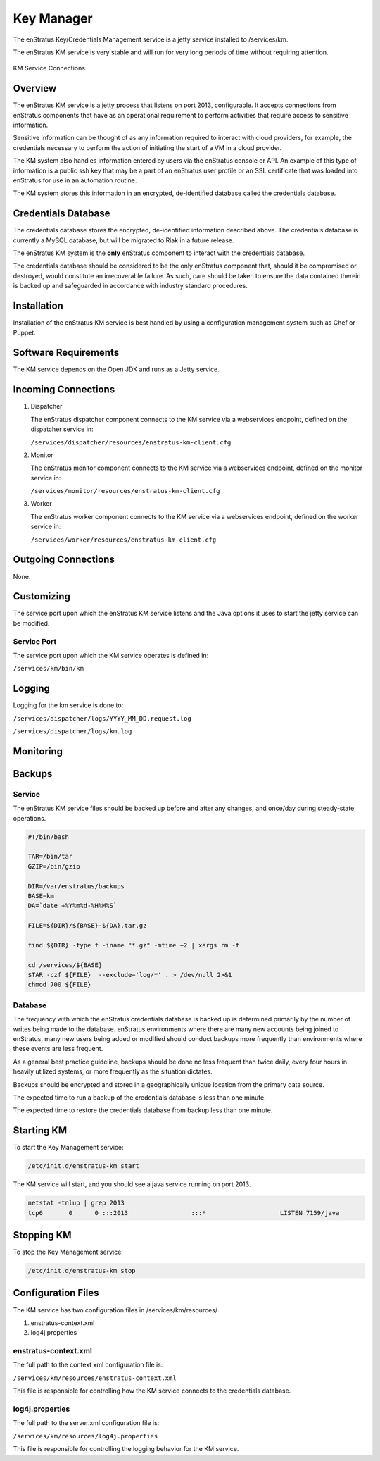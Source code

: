 Key Manager
===========

The enStratus Key/Credentials Management service is a jetty service installed to
/services/km. 

The enStratus KM service is very stable and will run for very long periods of time
without requiring attention.

.. figure:: ./images/km.png
   :height: 250 px
   :width: 450 px
   :scale: 70 %
   :alt: KM Service
   :align: center

   KM Service Connections

Overview
--------

The enStratus KM service is a jetty process that listens on port 2013, configurable. It
accepts connections from enStratus components that have as an operational requirement to
perform activities that require access to sensitive information.

Sensitive information can be thought of as any information required to interact with
cloud providers, for example, the credentials necessary to perform the action of
initiating the start of a VM in a cloud provider.

The KM system also handles information entered by users via the enStratus console or API.
An example of this type of information is a public ssh key that may be a part of an
enStratus user profile or an SSL certificate that was loaded into enStratus for use in an
automation routine.

The KM system stores this information in an encrypted, de-identified database called the
credentials database. 

Credentials Database
--------------------

The credentials database stores the encrypted, de-identified information described above.
The credentials database is currently a MySQL database, but will be migrated to Riak in a
future release.

The enStratus KM system is the **only** enStratus component to interact with the
credentials database.

The credentials database should be considered to be the only enStratus component that,
should it be compromised or destroyed, would constitute an irrecoverable failure. As such,
care should be taken to ensure the data contained therein is backed up and safeguarded in
accordance with industry standard procedures.

Installation
------------

Installation of the enStratus KM service is best handled by using a configuration
management system such as Chef or Puppet.

Software Requirements
---------------------

The KM service depends on the Open JDK and runs as a Jetty service.

Incoming Connections
--------------------

#. Dispatcher

   The enStratus dispatcher component connects to the KM service via a webservices
   endpoint, defined on the dispatcher service in:
  
   ``/services/dispatcher/resources/enstratus-km-client.cfg``

#. Monitor

   The enStratus monitor component connects to the KM service via a webservices
   endpoint, defined on the monitor service in:

   ``/services/monitor/resources/enstratus-km-client.cfg``

#. Worker

   The enStratus worker component connects to the KM service via a webservices
   endpoint, defined on the worker service in:

   ``/services/worker/resources/enstratus-km-client.cfg``

Outgoing Connections
--------------------

None.

Customizing
-----------

The service port upon which the enStratus KM service listens and the Java options it uses
to start the jetty service can be modified.

Service Port
~~~~~~~~~~~~

The service port upon which the KM service operates is defined in:

``/services/km/bin/km``

Logging
-------

Logging for the km service is done to:

``/services/dispatcher/logs/YYYY_MM_DD.request.log``

``/services/dispatcher/logs/km.log``

Monitoring
----------

Backups
-------

Service
~~~~~~~

The enStratus KM service files should be backed up before and after any changes, and
once/day during steady-state operations.

.. code-block:: bash

   #!/bin/bash
   
   TAR=/bin/tar
   GZIP=/bin/gzip
   
   DIR=/var/enstratus/backups
   BASE=km
   DA=`date +%Y%m%d-%H%M%S`
   
   FILE=${DIR}/${BASE}-${DA}.tar.gz
   
   find ${DIR} -type f -iname "*.gz" -mtime +2 | xargs rm -f
   
   cd /services/${BASE}
   $TAR -czf ${FILE}  --exclude='log/*' . > /dev/null 2>&1
   chmod 700 ${FILE}


Database
~~~~~~~~

The frequency with which the enStratus credentials database is backed up is determined
primarily by the number of writes being made to the database. enStratus environments where
there are many new accounts being joined to enStratus, many new users being added or
modified should conduct backups more frequently than environments where these events are
less frequent.

As a general best practice guideline, backups should be done no less frequent than twice
daily, every four hours in heavily utilized systems, or more frequently as the situation
dictates.

Backups should be encrypted and stored in a geographically unique location from the
primary data source.

The expected time to run a backup of the credentials database is less than one minute. 

The expected time to restore the credentials database from backup less than one minute.

Starting KM
-----------

To start the Key Management service:

.. code-block:: bash

	/etc/init.d/enstratus-km start

The KM service will start, and you should see a java service running on port 2013.

.. code-block:: bash

	netstat -tnlup | grep 2013
	tcp6       0      0 :::2013                 :::*                    LISTEN 7159/java  

Stopping KM
-----------

To stop the Key Management service:

.. code-block:: bash

	/etc/init.d/enstratus-km stop

Configuration Files
-------------------

The KM service has two configuration files in /services/km/resources/

#. enstratus-context.xml
#. log4j.properties

enstratus-context.xml
~~~~~~~~~~~~~~~~~~~~~

The full path to the context xml configuration file is:

``/services/km/resources/enstratus-context.xml``

This file is responsible for controlling how the KM service connects to the credentials
database.

log4j.properties
~~~~~~~~~~~~~~~~

The full path to the server.xml configuration file is:

``/services/km/resources/log4j.properties``

This file is responsible for controlling the logging behavior for the KM service.
